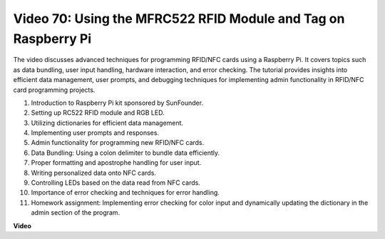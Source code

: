 Video 70: Using the MFRC522 RFID Module and Tag on Raspberry Pi
=======================================================================================


The video discusses advanced techniques for programming RFID/NFC cards using a Raspberry Pi. 
It covers topics such as data bundling, user input handling, hardware interaction, and error checking. 
The tutorial provides insights into efficient data management, 
user prompts, and debugging techniques for implementing admin functionality in RFID/NFC card programming projects.


1. Introduction to Raspberry Pi kit sponsored by SunFounder.
2. Setting up RC522 RFID module and RGB LED.
3. Utilizing dictionaries for efficient data management.
4. Implementing user prompts and responses.
5. Admin functionality for programming new RFID/NFC cards.
6. Data Bundling: Using a colon delimiter to bundle data efficiently.
7. Proper formatting and apostrophe handling for user input.
8. Writing personalized data onto NFC cards.
9. Controlling LEDs based on the data read from NFC cards.
10. Importance of error checking and techniques for error handling.
11. Homework assignment: Implementing error checking for color input and dynamically updating the dictionary in the admin section of the program.


**Video**

.. raw:: html


    <iframe width="700" height="500" src="https://www.youtube.com/embed/P58Xv9Q3f60?si=HK_TAmxyw1Xr90Qf" title="YouTube video player" frameborder="0" allow="accelerometer; autoplay; clipboard-write; encrypted-media; gyroscope; picture-in-picture; web-share" allowfullscreen></iframe>


